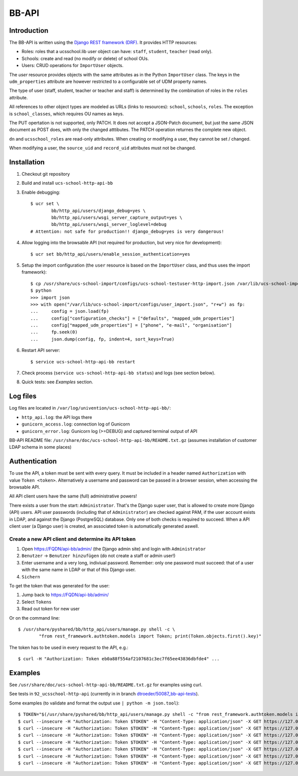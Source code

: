 .. to compile run:
..     $ rst2html5 bb-api.rst bb-api.html

BB-API
======

Introduction
------------

The BB-API is written using the `Django REST framework (DRF) <https://www.django-rest-framework.org>`_.
It provides HTTP resources:

* Roles: roles that a ucsschool.lib user object can have: ``staff``, ``student``, ``teacher`` (read only).
* Schools: create and read (no modify or delete) of school OUs.
* Users: CRUD operations for ``ImportUser`` objects.

The `user` resource provides objects with the same attributes as in the Python ``ImportUser`` class. The keys in the ``udm_properties`` attribute are however restricted to a configurable set of UDM property names.

The type of user (staff, student, teacher or teacher and staff) is determined by the combination of roles in the ``roles`` attribute.

All references to other object types are modeled as URLs (links to resources): ``school``, ``schools``, ``roles``. The exception is ``school_classes``, which requires OU names as keys.

The PUT opertation is not supported, only PATCH. It does not accept a JSON-Patch document, but just the same JSON document as POST does, with only the changed atttibutes. The PATCH operation returnes the complete new object.

``dn`` and ``ucsschool_roles`` are read-only attributes. When creating or modifying a user, they cannot be set / changed.

When modifying a user, the ``source_uid`` and ``record_uid`` attributes must not be changed.


Installation
------------

1. Checkout git repository
2. Build and install ``ucs-school-http-api-bb``
3. Enable debugging::

	$ ucr set \
		bb/http_api/users/django_debug=yes \
		bb/http_api/users/wsgi_server_capture_output=yes \
		bb/http_api/users/wsgi_server_loglevel=debug
	# Attention: not safe for production!! django_debug=yes is very dangerous!

4. Allow logging into the browsable API (not required for production, but very nice for development)::

	$ ucr set bb/http_api/users/enable_session_authentication=yes

5. Setup the import configuration (the ``user`` resource is based on the ``ImportUser`` class, and thus uses the import framework)::

	$ cp /usr/share/ucs-school-import/configs/ucs-school-testuser-http-import.json /var/lib/ucs-school-import/configs/user_import.json
	$ python
	>>> import json
	>>> with open("/var/lib/ucs-school-import/configs/user_import.json", "r+w") as fp:
	...     config = json.load(fp)
	...     config["configuration_checks"] = ["defaults", "mapped_udm_properties"]
	...     config["mapped_udm_properties"] = ["phone", "e-mail", "organisation"]
	...     fp.seek(0)
	...     json.dump(config, fp, indent=4, sort_keys=True)

6. Restart API server::

	$ service ucs-school-http-api-bb restart

7. Check process (``service ucs-school-http-api-bb status``) and logs (see section below).
8. Quick tests: see `Examples` section.


Log files
---------

Log files are located in ``/var/log/univention/ucs-school-http-api-bb/``:

* ``http_api.log``: the API logs there
* ``gunicorn_access.log``: connection log of Gunicorn
* ``gunicorn_error.log``: Gunicorn log (>=DEBUG) and captured terminal output of API

BB-API README file: ``/usr/share/doc/ucs-school-http-api-bb/README.txt.gz`` (assumes installation of customer LDAP schema in some places)


Authentication
--------------
To use the API, a token must be sent with every query. It must be included in a header named ``Authorization`` with value ``Token <token>``. Alternatively a username and password can be passed in a browser session, when accessing the browsable API.

All API client users have the same (full) administrative powers!

There exists a user from the start: ``Administrator``. That's the Django super user, that is allowed to create more Django (API) users. API user passwords (including that of ``Administrator``) are checked against PAM, if the user account exists in LDAP, and against the Django (PostgreSQL) database. Only one of both checks is required to succeed. When a API client user (a Django user) is created, an associated token is automatically generated aswell.

Create a new API client and determine its API token
^^^^^^^^^^^^^^^^^^^^^^^^^^^^^^^^^^^^^^^^^^^^^^^^^^^
1) Open https://FQDN/api-bb/admin/ (the Django admin site) and login with ``Administrator``
2) ``Benutzer`` → ``Benutzer hinzufügen`` (do not create a staff or admin user!)
3) Enter username and a very long, indiviual password. Remember: only one password must succeed: that of a user with the same name in LDAP or that of this Django user.
4) ``Sichern``

To get the token that was generated for the user:

1) Jump back to https://FQDN/api-bb/admin/
2) Select ``Tokens``
3) Read out token for new user

Or on the command line::

	$ /usr/share/pyshared/bb/http_api/users/manage.py shell -c \
		"from rest_framework.authtoken.models import Token; print(Token.objects.first().key)"

The token has to be used in every request to the API, e.g.::

	$ curl -H "Authorization: Token eb0a88f554af2107681c3ec7f65ee43836dbfde4" ...


Examples
--------

See ``/usr/share/doc/ucs-school-http-api-bb/README.txt.gz`` for examples using curl.

See tests in ``92_ucsschool-http-api`` (currently in in branch `dtroeder/50087_bb-api-tests <https://github.com/univention/ucs-school/tree/dtroeder/50087_bb-api-tests/ucs-test-ucsschool/92_ucsschool-http-api>`_).

Some examples (to validate and format the output use ``| python -m json.tool``)::

	$ TOKEN="$(/usr/share/pyshared/bb/http_api/users/manage.py shell -c "from rest_framework.authtoken.models import Token; print(Token.objects.first().key)")"
	$ curl --insecure -H "Authorization: Token $TOKEN" -H "Content-Type: application/json" -X GET https://127.0.0.1/api-bb/
	$ curl --insecure -H "Authorization: Token $TOKEN" -H "Content-Type: application/json" -X GET https://127.0.0.1/api-bb/roles/
	$ curl --insecure -H "Authorization: Token $TOKEN" -H "Content-Type: application/json" -X GET https://127.0.0.1/api-bb/roles/student/
	$ curl --insecure -H "Authorization: Token $TOKEN" -H "Content-Type: application/json" -X GET https://127.0.0.1/api-bb/schools/
	$ curl --insecure -H "Authorization: Token $TOKEN" -H "Content-Type: application/json" -X GET https://127.0.0.1/api-bb/schools/DEMOSCHOOL/
	$ curl --insecure -H "Authorization: Token $TOKEN" -H "Content-Type: application/json" -X GET https://127.0.0.1/api-bb/users/
	$ curl --insecure -H "Authorization: Token $TOKEN" -H "Content-Type: application/json" -X GET https://127.0.0.1/api-bb/users/demo_student/

